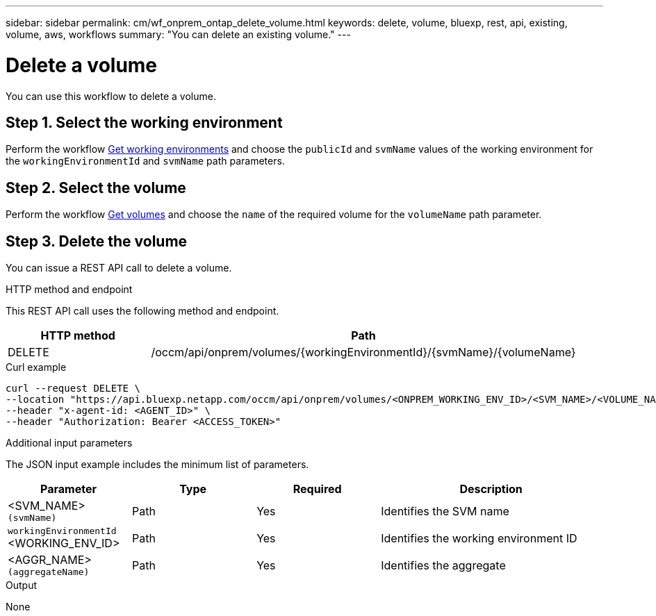 // uuid: d03b6141-b612-5bef-bcc5-5423bf776312
---
sidebar: sidebar
permalink: cm/wf_onprem_ontap_delete_volume.html
keywords: delete, volume, bluexp, rest, api, existing, volume, aws, workflows
summary: "You can delete an existing volume."
---

= Delete a volume
:hardbreaks:
:nofooter:
:icons: font
:linkattrs:
:imagesdir: ./media/

[.lead]
You can use this workflow to delete a volume.

== Step 1. Select the working environment

Perform the workflow link:wf_onprem_get_wes.html[Get working environments] and choose the `publicId` and `svmName` values of the working environment  for the `workingEnvironmentId` and `svmName` path parameters.

== Step 2. Select the volume

Perform the workflow link:wf_onprem_ontap_get_volumes.html[Get volumes] and choose the `name` of the required volume for the `volumeName` path parameter.

== Step 3. Delete the volume

You can issue a REST API call to delete a volume.

.HTTP method and endpoint

This REST API call uses the following method and endpoint.

[cols="25,75"*,options="header"]
|===
|HTTP method
|Path
|DELETE
|/occm/api/onprem/volumes/{workingEnvironmentId}/{svmName}/{volumeName}
|===


.Curl example
[source,curl]
curl --request DELETE \
--location "https://api.bluexp.netapp.com/occm/api/onprem/volumes/<ONPREM_WORKING_ENV_ID>/<SVM_NAME>/<VOLUME_NAME>" \
--header "x-agent-id: <AGENT_ID>" \
--header "Authorization: Bearer <ACCESS_TOKEN>"

.Additional input parameters

The JSON input example includes the minimum list of parameters.

[cols="25,25, 25, 45"*,options="header"]
|===
|Parameter
|Type
|Required
|Description
|<SVM_NAME> `(svmName)` |Path |Yes |Identifies the SVM name
|`workingEnvironmentId` <WORKING_ENV_ID> |Path |Yes |Identifies the working environment ID
| <AGGR_NAME> `(aggregateName)` |Path |Yes |Identifies the aggregate 
|===

.Output

None

